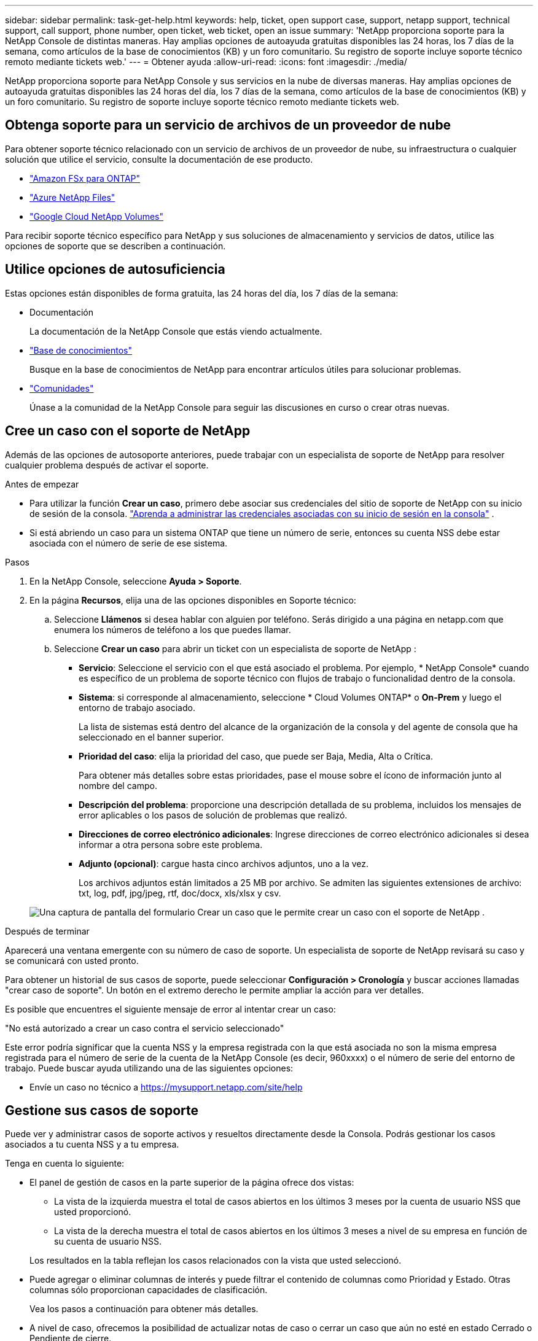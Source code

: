 ---
sidebar: sidebar 
permalink: task-get-help.html 
keywords: help, ticket, open support case, support, netapp support, technical support, call support, phone number, open ticket, web ticket, open an issue 
summary: 'NetApp proporciona soporte para la NetApp Console de distintas maneras. Hay amplias opciones de autoayuda gratuitas disponibles las 24 horas, los 7 días de la semana, como artículos de la base de conocimientos (KB) y un foro comunitario. Su registro de soporte incluye soporte técnico remoto mediante tickets web.' 
---
= Obtener ayuda
:allow-uri-read: 
:icons: font
:imagesdir: ./media/


[role="lead"]
NetApp proporciona soporte para NetApp Console y sus servicios en la nube de diversas maneras. Hay amplias opciones de autoayuda gratuitas disponibles las 24 horas del día, los 7 días de la semana, como artículos de la base de conocimientos (KB) y un foro comunitario. Su registro de soporte incluye soporte técnico remoto mediante tickets web.



== Obtenga soporte para un servicio de archivos de un proveedor de nube

Para obtener soporte técnico relacionado con un servicio de archivos de un proveedor de nube, su infraestructura o cualquier solución que utilice el servicio, consulte la documentación de ese producto.

* link:https://docs.netapp.com/us-en/storage-management-fsx-ontap/start/concept-fsx-aws.html#getting-help["Amazon FSx para ONTAP"^]
* link:https://docs.netapp.com/us-en/storage-management-azure-netapp-files/concept-azure-netapp-files.html#getting-help["Azure NetApp Files"^]
* link:https://docs.netapp.com/us-en/storage-management-google-cloud-netapp-volumes/concept-gcnv.html#getting-help["Google Cloud NetApp Volumes"^]


Para recibir soporte técnico específico para NetApp y sus soluciones de almacenamiento y servicios de datos, utilice las opciones de soporte que se describen a continuación.



== Utilice opciones de autosuficiencia

Estas opciones están disponibles de forma gratuita, las 24 horas del día, los 7 días de la semana:

* Documentación
+
La documentación de la NetApp Console que estás viendo actualmente.

* https://kb.netapp.com/Cloud/BlueXP["Base de conocimientos"^]
+
Busque en la base de conocimientos de NetApp para encontrar artículos útiles para solucionar problemas.

* http://community.netapp.com/["Comunidades"^]
+
Únase a la comunidad de la NetApp Console para seguir las discusiones en curso o crear otras nuevas.





== Cree un caso con el soporte de NetApp

Además de las opciones de autosoporte anteriores, puede trabajar con un especialista de soporte de NetApp para resolver cualquier problema después de activar el soporte.

.Antes de empezar
* Para utilizar la función *Crear un caso*, primero debe asociar sus credenciales del sitio de soporte de NetApp con su inicio de sesión de la consola. https://docs.netapp.com/us-en/bluexp-setup-admin/task-manage-user-credentials.html["Aprenda a administrar las credenciales asociadas con su inicio de sesión en la consola"^] .
* Si está abriendo un caso para un sistema ONTAP que tiene un número de serie, entonces su cuenta NSS debe estar asociada con el número de serie de ese sistema.


.Pasos
. En la NetApp Console, seleccione *Ayuda > Soporte*.
. En la página *Recursos*, elija una de las opciones disponibles en Soporte técnico:
+
.. Seleccione *Llámenos* si desea hablar con alguien por teléfono. Serás dirigido a una página en netapp.com que enumera los números de teléfono a los que puedes llamar.
.. Seleccione *Crear un caso* para abrir un ticket con un especialista de soporte de NetApp :
+
*** *Servicio*: Seleccione el servicio con el que está asociado el problema. Por ejemplo, * NetApp Console* cuando es específico de un problema de soporte técnico con flujos de trabajo o funcionalidad dentro de la consola.
*** *Sistema*: si corresponde al almacenamiento, seleccione * Cloud Volumes ONTAP* o *On-Prem* y luego el entorno de trabajo asociado.
+
La lista de sistemas está dentro del alcance de la organización de la consola y del agente de consola que ha seleccionado en el banner superior.

*** *Prioridad del caso*: elija la prioridad del caso, que puede ser Baja, Media, Alta o Crítica.
+
Para obtener más detalles sobre estas prioridades, pase el mouse sobre el ícono de información junto al nombre del campo.

*** *Descripción del problema*: proporcione una descripción detallada de su problema, incluidos los mensajes de error aplicables o los pasos de solución de problemas que realizó.
*** *Direcciones de correo electrónico adicionales*: Ingrese direcciones de correo electrónico adicionales si desea informar a otra persona sobre este problema.
*** *Adjunto (opcional)*: cargue hasta cinco archivos adjuntos, uno a la vez.
+
Los archivos adjuntos están limitados a 25 MB por archivo. Se admiten las siguientes extensiones de archivo: txt, log, pdf, jpg/jpeg, rtf, doc/docx, xls/xlsx y csv.





+
image:https://raw.githubusercontent.com/NetAppDocs/console-family/main/media/screenshot-create-case.png["Una captura de pantalla del formulario Crear un caso que le permite crear un caso con el soporte de NetApp ."]



.Después de terminar
Aparecerá una ventana emergente con su número de caso de soporte. Un especialista de soporte de NetApp revisará su caso y se comunicará con usted pronto.

Para obtener un historial de sus casos de soporte, puede seleccionar *Configuración > Cronología* y buscar acciones llamadas "crear caso de soporte". Un botón en el extremo derecho le permite ampliar la acción para ver detalles.

Es posible que encuentres el siguiente mensaje de error al intentar crear un caso:

"No está autorizado a crear un caso contra el servicio seleccionado"

Este error podría significar que la cuenta NSS y la empresa registrada con la que está asociada no son la misma empresa registrada para el número de serie de la cuenta de la NetApp Console (es decir, 960xxxx) o el número de serie del entorno de trabajo. Puede buscar ayuda utilizando una de las siguientes opciones:

* Envíe un caso no técnico a https://mysupport.netapp.com/site/help[]




== Gestione sus casos de soporte

Puede ver y administrar casos de soporte activos y resueltos directamente desde la Consola. Podrás gestionar los casos asociados a tu cuenta NSS y a tu empresa.

Tenga en cuenta lo siguiente:

* El panel de gestión de casos en la parte superior de la página ofrece dos vistas:
+
** La vista de la izquierda muestra el total de casos abiertos en los últimos 3 meses por la cuenta de usuario NSS que usted proporcionó.
** La vista de la derecha muestra el total de casos abiertos en los últimos 3 meses a nivel de su empresa en función de su cuenta de usuario NSS.


+
Los resultados en la tabla reflejan los casos relacionados con la vista que usted seleccionó.

* Puede agregar o eliminar columnas de interés y puede filtrar el contenido de columnas como Prioridad y Estado. Otras columnas sólo proporcionan capacidades de clasificación.
+
Vea los pasos a continuación para obtener más detalles.

* A nivel de caso, ofrecemos la posibilidad de actualizar notas de caso o cerrar un caso que aún no esté en estado Cerrado o Pendiente de cierre.


.Pasos
. En la NetApp Console, seleccione *Ayuda > Soporte*.
. Seleccione *Administración de casos* y, si se le solicita, agregue su cuenta NSS a la consola.
+
La página *Administración de casos* muestra los casos abiertos relacionados con la cuenta NSS que está asociada con su cuenta de usuario de la consola. Esta es la misma cuenta NSS que aparece en la parte superior de la página de *administración de NSS*.

. Modifique opcionalmente la información que se muestra en la tabla:
+
** En *Casos de la organización*, seleccione *Ver* para ver todos los casos asociados a su empresa.
** Modifique el rango de fechas eligiendo un rango de fechas exacto o eligiendo un período de tiempo diferente.
** Filtrar el contenido de las columnas.
** Cambie las columnas que aparecen en la tabla seleccionandoimage:https://raw.githubusercontent.com/NetAppDocs/console-family/main/media/icon-table-columns.png["El icono más que aparece en la tabla"] y luego elegir las columnas que desea mostrar.


. Gestionar un caso existente seleccionandoimage:https://raw.githubusercontent.com/NetAppDocs/console-family/main/media/icon-table-action.png["Un icono con tres puntos que aparece en la última columna de la tabla."] y seleccionando una de las opciones disponibles:
+
** *Ver caso*: Ver detalles completos sobre un caso específico.
** *Actualizar notas del caso*: proporcione detalles adicionales sobre su problema o seleccione *Cargar archivos* para adjuntar hasta un máximo de cinco archivos.
+
Los archivos adjuntos están limitados a 25 MB por archivo. Se admiten las siguientes extensiones de archivo: txt, log, pdf, jpg/jpeg, rtf, doc/docx, xls/xlsx y csv.

** *Cerrar caso*: proporcione detalles sobre el motivo por el cual está cerrando el caso y seleccione *Cerrar caso*.



